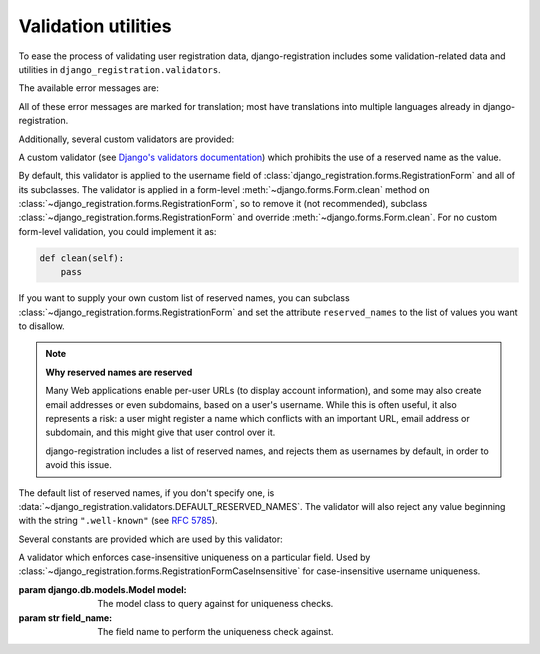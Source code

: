 .. _validators:
.. module:: django_registration.validators

Validation utilities
====================

To ease the process of validating user registration data,
django-registration includes some validation-related data and
utilities in ``django_registration.validators``.

The available error messages are:

.. data:: DUPLICATE_EMAIL

   Error message raised by
   :class:`~django_registration.forms.RegistrationFormUniqueEmail` when the
   supplied email address is not unique.

.. data:: DUPLICATE_USERNAME

   Error message raised by
   :class:`~django_registration.validators.CaseInsensitiveValidator`
   when the supplied username is not unique. This is the same string
   raised by Django's default
   :class:`~django.contrib.auth.models.User` model for a non-unique
   username.

.. data:: FREE_EMAIL

   Error message raised by
   :class:`~django_registration.forms.RegistrationFormNoFreeEmail` when the
   supplied email address is rejected by its list of free-email
   domains.

.. data:: RESERVED_NAME

   Error message raised by
   :class:`~django_registration.validators.ReservedNameValidator` when it is
   given a value that is a reserved name.

.. data:: TOS_REQUIRED

   Error message raised by
   :class:`~django_registration.forms.RegistrationFormTermsOfService` when
   the terms-of-service field is not checked.


All of these error messages are marked for translation; most have
translations into multiple languages already in
django-registration.

Additionally, several custom validators are provided:

.. class:: ReservedNameValidator

   A custom validator (see `Django's validators documentation
   <https://docs.djangoproject.com/en/stable/ref/forms/validation/#using-validators>`_)
   which prohibits the use of a reserved name as the value.

   By default, this validator is applied to the username field of
   :class:`django_registration.forms.RegistrationForm` and all of its
   subclasses. The validator is applied in a form-level
   :meth:`~django.forms.Form.clean` method on
   :class:`~django_registration.forms.RegistrationForm`, so to remove
   it (not recommended), subclass
   :class:`~django_registration.forms.RegistrationForm` and override
   :meth:`~django.forms.Form.clean`. For no custom form-level
   validation, you could implement it as:

   .. code-block:: python

      def clean(self):
          pass

   If you want to supply your own custom list of reserved names, you
   can subclass :class:`~django_registration.forms.RegistrationForm`
   and set the attribute ``reserved_names`` to the list of values you
   want to disallow.

   .. note:: **Why reserved names are reserved**

      Many Web applications enable per-user URLs (to display account
      information), and some may also create email addresses or even
      subdomains, based on a user's username. While this is often
      useful, it also represents a risk: a user might register a name
      which conflicts with an important URL, email address or
      subdomain, and this might give that user control over it.

      django-registration includes a list of reserved names, and
      rejects them as usernames by default, in order to avoid this
      issue.

   The default list of reserved names, if you don't specify one, is
   :data:`~django_registration.validators.DEFAULT_RESERVED_NAMES`. The
   validator will also reject any value beginning with the string
   ``".well-known"`` (see `RFC 5785
   <https://www.ietf.org/rfc/rfc5785.txt>`_).

Several constants are provided which are used by this validator:

.. data:: SPECIAL_HOSTNAMES

   A list of hostnames with reserved or special meaning (such as
   "autoconfig", used by some email clients to automatically discover
   configuration data for a domain).

.. data:: PROTOCOL_HOSTNAMES

   A list of protocol-specific hostnames sites commonly want to
   reserve, such as "www" and "mail".

.. data:: CA_ADDRESSES

   A list of email usernames commonly used by certificate authorities
   when verifying identity.

.. data:: RFC_2142

   A list of common email usernames specified by `RFC 2142
   <https://www.ietf.org/rfc/rfc2142.txt>`_.

.. data:: NOREPLY_ADDRESSES

   A list of common email usernames used for automated messages from a
   Web site (such as "noreply" and "mailer-daemon").

.. data:: SENSITIVE_FILENAMES

   A list of common filenames with important meanings, such that
   usernames should not be allowed to conflict with them (such as
   "favicon.ico" and "robots.txt").

.. data:: OTHER_SENSITIVE_NAMES

   Other names, not covered by the above lists, which have the
   potential to conflict with common URLs or subdomains, such as
   "blog" and "docs".

.. data:: DEFAULT_RESERVED_NAMES

   A list made of the concatenation of all of the above lists, used as
   the default set of reserved names for
   :class:`~django_registration.validators.ReservedNameValidator`.


.. class:: CaseInsensitiveValidator(model, field_name)

   A validator which enforces case-insensitive uniqueness on a
   particular field. Used by
   :class:`~django_registration.forms.RegistrationFormCaseInsensitive`
   for case-insensitive username uniqueness.

   :param django.db.models.Model model: The model class to query
      against for uniqueness checks.
   :param str field_name: The field name to perform the uniqueness
      check against.


.. function:: validate_confusables(value)

   A custom validator which prohibits the use of
   dangerously-confusable usernames.

   Django permits broad swaths of Unicode to be used in usernames;
   while this is useful for serving a worldwide audience, it also
   creates the possibility of `homograph attacks
   <https://en.wikipedia.org/wiki/IDN_homograph_attack>`_ through the
   use of characters which are easily visually confused for each other
   (for example, "pаypаl" contains a Cyrillic "а", visually
   indistinguishable in many fonts from a Latin "а").

   This validator will reject any mixed-script value (as defined by
   Unicode 'Script' property) which also contains one or more
   characters that appear in the Unicode Visually Confusable
   Characters file.

   This validator is enabled by default on the username field of
   registration forms.

   :param str value: The username value to validate (non-string
      usernames will not be checked)
   :raises django.core.exceptions.ValidationError: if the value is mixed-script confusable

.. function:: validate_confusables_email(value)

   A custom validator which prohibits the use of
   dangerously-confusable email address.

   Django permits broad swaths of Unicode to be used in email
   addresses; while this is useful for serving a worldwide audience,
   it also creates the possibility of `homograph attacks
   <https://en.wikipedia.org/wiki/IDN_homograph_attack>`_ through the
   use of characters which are easily visually confused for each other
   (for example, "pаypаl" contains a Cyrillic "а", visually
   indistinguishable in many fonts from a Latin "а").

   This validator will reject any email address where either the
   local-part of the domain is -- when considered in isolation --
   dangerously confusable. A string is dangerously confusable if it is
   a mixed-script value (as defined by Unicode 'Script' property)
   which also contains one or more characters that appear in the
   Unicode Visually Confusable Characters file.

   This validator is enabled by default on the email field of
   registration forms.

   :param str value: The email address to validate
   :raises django.core.exceptions.ValidationError: if the value is mixed-script confusable
